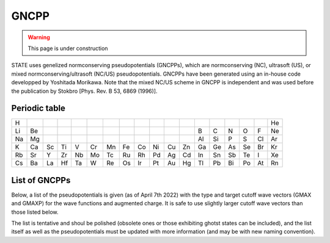 =====
GNCPP
=====

.. warning::
	This page is under construction

STATE uses genelized normconserving pseudopotentials (GNCPPs), which are normconserving (NC), ultrasoft (US), or mixed normconserving/ultrasoft (NC/US) pseudopotentials.
GNCPPs have been generated using an in-house code developped by Yoshitada Morikawa.
Note that the mixed NC/US scheme in GNCPP is independent and was used before the publication by Stokbro [Phys. Rev. B 53, 6869 (1996)].


Periodic table
--------------

+----+----+----+----+----+----+----+----+----+----+----+----+----+----+----+----+----+----+
| H  |    |    |    |    |    |    |    |    |    |    |    |    |    |    |    |    | He | 
+----+----+----+----+----+----+----+----+----+----+----+----+----+----+----+----+----+----+
| Li | Be |    |    |    |    |    |    |    |    |    |    | B  | C  | N  | O  | F  | Ne | 
+----+----+----+----+----+----+----+----+----+----+----+----+----+----+----+----+----+----+
| Na | Mg |    |    |    |    |    |    |    |    |    |    | Al | Si | P  | S  | Cl | Ar | 
+----+----+----+----+----+----+----+----+----+----+----+----+----+----+----+----+----+----+
| K  | Ca | Sc | Ti | V  | Cr | Mn | Fe | Co | Ni | Cu | Zn | Ga | Ge | As | Se | Br | Kr |
+----+----+----+----+----+----+----+----+----+----+----+----+----+----+----+----+----+----+
| Rb | Sr | Y  | Zr | Nb | Mo | Tc | Ru | Rh | Pd | Ag | Cd | In | Sn | Sb | Te | I  | Xe | 
+----+----+----+----+----+----+----+----+----+----+----+----+----+----+----+----+----+----+
| Cs | Ba | La | Hf | Ta | W  | Re | Os | Ir | Pt | Au | Hg | Tl | Pb | Bi | Po | At | Rn | 
+----+----+----+----+----+----+----+----+----+----+----+----+----+----+----+----+----+----+


List of GNCPPs
--------------

Below, a list of the pseudopotentials is given (as of April 7th 2022) with the type and target cutoff wave vectors (GMAX and GMAXP) for the wave functions and augmented charge.
It is safe to use slightly larger cutoff wave vectors than those listed below.

The list is tentative and shoul be polished (obsolete ones or those exhibiting ghotst states can be included), and the list itself as well as the pseudopotentials must be updated with more information (and may be with new naming convention).

